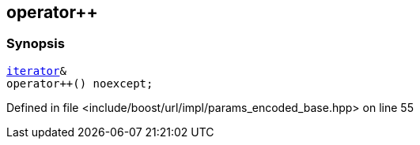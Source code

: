 :relfileprefix: ../../../../
[#9EF9A2EB8FF0E8E3B3FDCA50F4AAB33489E95F3C]
== operator++



=== Synopsis

[source,cpp,subs="verbatim,macros,-callouts"]
----
xref:reference/boost/urls/params_encoded_base/iterator.adoc[iterator]&
operator++() noexcept;
----

Defined in file <include/boost/url/impl/params_encoded_base.hpp> on line 55

